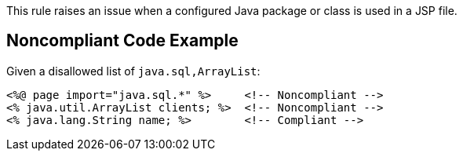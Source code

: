 This rule raises an issue when a configured Java package or class is used in a JSP file.


== Noncompliant Code Example

Given a disallowed list of ``++java.sql,ArrayList++``:

----
<%@ page import="java.sql.*" %>     <!-- Noncompliant -->
<% java.util.ArrayList clients; %>  <!-- Noncompliant -->
<% java.lang.String name; %>        <!-- Compliant -->
----

